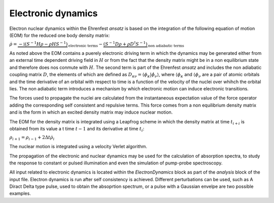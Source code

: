 .. highlight:: none

*******************
Electronic dynamics
*******************

Electron nuclear dynamics within the Ehrenfest *ansatz* is based on the integration of the following equation of motion (EOM) for the reduced one body density matrix: 

:math:`\dot{\rho} = \underbrace{-\mathrm{i} (S^{-1} H \rho - \rho H S^{-1})}_\text{electronic terms} - \underbrace{(S^{-1} D \rho + \rho D^\dagger S^{-1})}_\text{non adiabatic terms}`

As noted above the EOM contains a puerely electronic driving term in which the dynamics may be generated either from an external time dependent driving field in :math:`H` or from the fact that the density matrix might be in a non equilibrium state and therefore does nos conmute with :math:`H`. The second term is part of the Ehrenfest *ansatz* and includes the non adiabatic coupling matrix :math:`D`, the elements of which are defined as :math:`D_{\kappa \nu} = \langle \phi_\kappa | \dot{\phi_\nu} \rangle`, where :math:`\langle \phi_\kappa` and :math:`\langle \phi_\nu` are a pair of atomic orbitals and the time derivative of an orbital with respect to time is a function of the velocity of the nuclei over whihch the orbital lies. The non adiabatic term introduces a mechanism by which electronic motion can induce electronic transitions.

The forces used to propagate the nuclei are calculated from the instantaneous expectation value of the force operator adding the corresponding self consistent and repulsive terms. This force comes from a non equilibrium density matrix and is the form in which an excited density matrix may induce nuclear motion.

The EOM for the density matrix is integrated using a Leapfrog scheme in which the density matrix at time :math:`t_{i+i}` is obtained from its value a t time :math:`t-1` and its derivative at time :math:`t_i`:

:math:`\rho_{i+1}=\rho_{i-1}+2\Delta t \dot{\rho}_i`

The nuclear motion is integrated using a velocity Verlet algorithm. 

The propagation of the electronic and nuclear dynamics may be used for the calculation of absorption spectra, to study the response to constant or pulsed illumination and even the simulation of pump-probe spectroscopy.

All input related to electronic dynamics is located within the *ElectronDynamics* block as part of the *analysis* block of the input file. Electron dynamics is run after self consistency is achieved. Different perturbations can be used, such as A Diract Delta type pulse, used to obtain the absoprtion spectrum, or a pulse with a Gaussian envelpe are two possible examples.